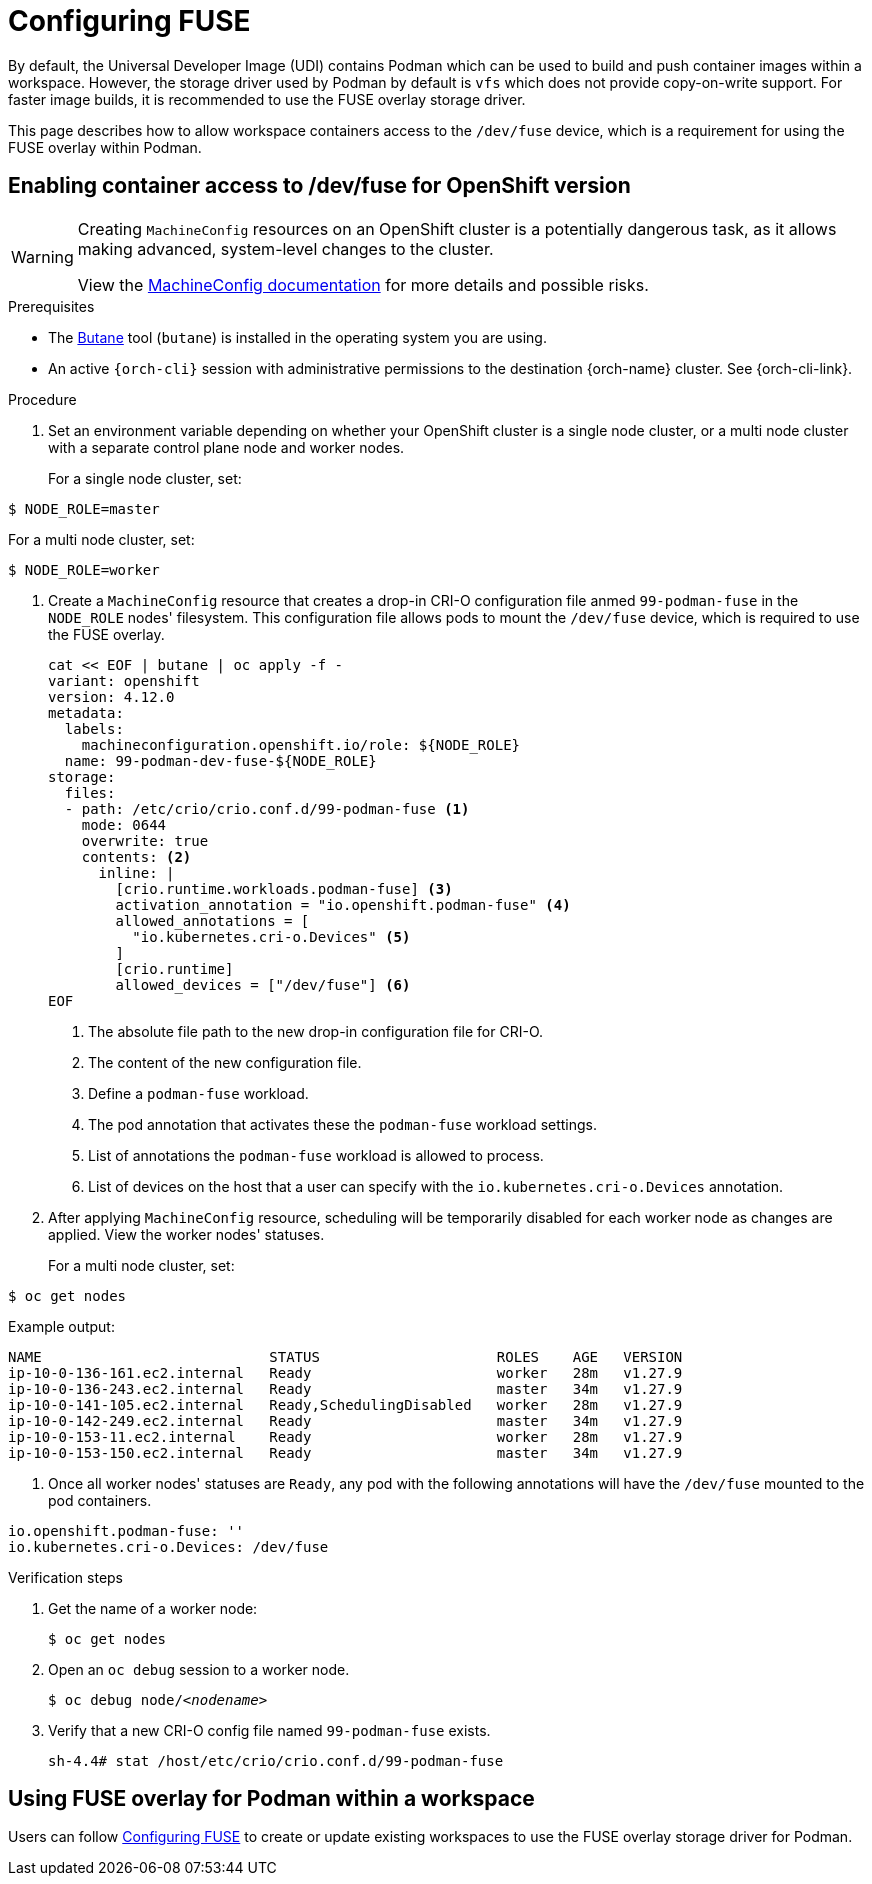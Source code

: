 :_content-type: ASSEMBLY
:description: Configuring FUSE
:keywords: administration-guide, configuring, fuse
:navtitle: Configuring FUSE
:page-aliases:

[id="configuring-FUSE"]
= Configuring FUSE

By default, the Universal Developer Image (UDI) contains Podman which can be used to build and push container images within a workspace.
However, the storage driver used by Podman by default is `vfs` which does not provide copy-on-write support.
For faster image builds, it is recommended to use the FUSE overlay storage driver.

This page describes how to allow workspace containers access to the `/dev/fuse` device, which is a requirement for using the FUSE overlay within Podman.

== Enabling container access to /dev/fuse for OpenShift version

[WARNING]
====
Creating `MachineConfig` resources on an OpenShift cluster is a potentially dangerous task, as it allows making advanced, system-level changes to the cluster.

View the link:https://docs.openshift.com/container-platform/4.14/post_installation_configuration/machine-configuration-tasks.html#machine-config-overview-post-install-machine-configuration-tasks[MachineConfig documentation] for more details and possible risks.

====

.Prerequisites

* The link:https://docs.openshift.com/container-platform/4.14/installing/install_config/installing-customizing.html#installation-special-config-butane-install_installing-customizing[Butane] tool (`butane`) is installed in the operating system you are using.

* An active `{orch-cli}` session with administrative permissions to the destination {orch-name} cluster. See {orch-cli-link}.

.Procedure

. Set an environment variable depending on whether your OpenShift cluster is a single node cluster, or a multi node cluster with a separate control plane node and worker nodes.
+
For a single node cluster, set:
[subs="+quotes,+attributes,+macros"]
----
$ NODE_ROLE=master
----
For a multi node cluster, set:
[subs="+quotes,+attributes,+macros"]
----
$ NODE_ROLE=worker
----

. Create a `MachineConfig` resource that creates a drop-in CRI-O configuration file anmed `99-podman-fuse` in the `NODE_ROLE` nodes' filesystem. This configuration file allows pods to mount the `/dev/fuse` device, which is required to use the FUSE overlay.
+
[subs="+quotes,+attributes,+macros"]
----
cat << EOF | butane | oc apply -f -
variant: openshift
version: 4.12.0
metadata:
  labels:
    machineconfiguration.openshift.io/role: ${NODE_ROLE}
  name: 99-podman-dev-fuse-${NODE_ROLE}
storage:
  files:
  - path: /etc/crio/crio.conf.d/99-podman-fuse <1>
    mode: 0644
    overwrite: true
    contents: <2>
      inline: |
        [crio.runtime.workloads.podman-fuse] <3>
        activation_annotation = "io.openshift.podman-fuse" <4>
        allowed_annotations = [
          "io.kubernetes.cri-o.Devices" <5>
        ]
        [crio.runtime]
        allowed_devices = ["/dev/fuse"] <6>
EOF
----
<1> The absolute file path to the new drop-in configuration file for CRI-O.
<2> The content of the new configuration file.
<3> Define a `podman-fuse` workload.
<4> The pod annotation that activates these the `podman-fuse` workload settings.
<5> List of annotations the `podman-fuse` workload is allowed to process.
<6> List of devices on the host that a user can specify with the `io.kubernetes.cri-o.Devices` annotation.

. After applying `MachineConfig` resource, scheduling will be temporarily disabled for each worker node as changes are applied. View the worker nodes' statuses.
+
For a multi node cluster, set:
[subs="+quotes,+attributes,+macros"]
----
$ oc get nodes
----
Example output:
[subs="+quotes,+attributes,+macros"]
----
NAME                           STATUS                     ROLES    AGE   VERSION
ip-10-0-136-161.ec2.internal   Ready                      worker   28m   v1.27.9
ip-10-0-136-243.ec2.internal   Ready                      master   34m   v1.27.9
ip-10-0-141-105.ec2.internal   Ready,SchedulingDisabled   worker   28m   v1.27.9
ip-10-0-142-249.ec2.internal   Ready                      master   34m   v1.27.9
ip-10-0-153-11.ec2.internal    Ready                      worker   28m   v1.27.9
ip-10-0-153-150.ec2.internal   Ready                      master   34m   v1.27.9
----

. Once all worker nodes' statuses are `Ready`, any pod with the following annotations will have the `/dev/fuse` mounted to the pod containers.
[source,yaml,subs="+quotes,+attributes"]
----
io.openshift.podman-fuse: ''
io.kubernetes.cri-o.Devices: /dev/fuse
----

.Verification steps

. Get the name of a worker node:
+
[subs="+attributes,+quotes"]
----
$ oc get nodes
----

. Open an `oc debug` session to a worker node.
+
[subs="+attributes,+quotes"]
----
$ oc debug node/__<nodename>__
----

. Verify that a new CRI-O config file named `99-podman-fuse` exists.
+
[subs="+attributes,+quotes"]
----
sh-4.4# stat /host/etc/crio/crio.conf.d/99-podman-fuse
----

== Using FUSE overlay for Podman within a workspace
Users can follow xref:end-user-guide:using-the-fuse-overlay-storage-driver.adoc[Configuring FUSE] to create or update existing workspaces to use the FUSE overlay storage driver for Podman.
